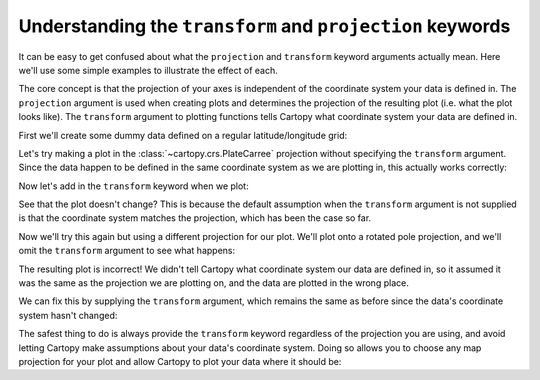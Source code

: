 .. _understanding_transform:

Understanding the ``transform`` and ``projection`` keywords
===========================================================

It can be easy to get confused about what the ``projection`` and ``transform``
keyword arguments actually mean. Here we'll use some simple examples to
illustrate the effect of each.

The core concept is that the projection of your axes is independent of the
coordinate system your data is defined in. The ``projection`` argument is used
when creating plots and determines the projection of the resulting plot (i.e.
what the plot looks like). The ``transform`` argument to plotting functions
tells Cartopy what coordinate system your data are defined in.

First we'll create some dummy data defined on a regular latitude/longitude
grid:

.. plot::
   :include-source:
   :context:
   :nofigs:

   import numpy as np


   lon = np.linspace(-80, 80, 25)
   lat = np.linspace(30, 70, 25)
   lon2d, lat2d = np.meshgrid(lon, lat)

   data = np.cos(np.deg2rad(lat2d) * 4) + np.sin(np.deg2rad(lon2d) * 4)

Let's try making a plot in the :class:`~cartopy.crs.PlateCarree` projection
without specifying the ``transform`` argument. Since the data happen to be defined
in the same coordinate system as we are plotting in, this actually works
correctly:

.. plot::
   :include-source:
   :context:

   import cartopy.crs as ccrs
   import matplotlib.pyplot as plt


   # The projection keyword determines how the plot will look
   plt.figure(figsize=(6, 3))
   ax = plt.axes(projection=ccrs.PlateCarree())
   ax.set_global()
   ax.coastlines()

   ax.contourf(lon, lat, data)  # didn't use transform, but looks ok...
   plt.show()

Now let's add in the ``transform`` keyword when we plot:

.. plot::
   :include-source:
   :context: close-figs

   # The data are defined in lat/lon coordinate system, so PlateCarree()
   # is the appropriate choice:
   data_crs = ccrs.PlateCarree()

   # The projection keyword determines how the plot will look
   plt.figure(figsize=(6, 3))
   ax = plt.axes(projection=ccrs.PlateCarree())
   ax.set_global()
   ax.coastlines()

   ax.contourf(lon, lat, data, transform=data_crs)
   plt.show()

See that the plot doesn't change? This is because the default assumption when
the ``transform`` argument is not supplied is that the coordinate system matches
the projection, which has been the case so far.

Now we'll try this again but using a different projection for our plot. We'll
plot onto a rotated pole projection, and we'll omit the ``transform`` argument to
see what happens:

.. plot::
   :include-source:
   :context: close-figs

   # Now we plot a rotated pole projection
   projection = ccrs.RotatedPole(pole_longitude=-177.5, pole_latitude=37.5)
   plt.figure(figsize=(6, 3))
   ax = plt.axes(projection=projection)
   ax.set_global()
   ax.coastlines()

   ax.contourf(lon, lat, data)  # didn't use transform, uh oh!
   plt.show()

The resulting plot is incorrect! We didn't tell Cartopy what coordinate system
our data are defined in, so it assumed it was the same as the projection we are
plotting on, and the data are plotted in the wrong place.

We can fix this by supplying the ``transform`` argument, which remains the same as
before since the data's coordinate system hasn't changed:

.. plot::
   :include-source:
   :context: close-figs

   # A rotated pole projection again...
   projection = ccrs.RotatedPole(pole_longitude=-177.5, pole_latitude=37.5)
   plt.figure(figsize=(6, 3))
   ax = plt.axes(projection=projection)
   ax.set_global()
   ax.coastlines()

   # ...but now using the transform argument
   ax.contourf(lon, lat, data, transform=data_crs)
   plt.show()

The safest thing to do is always provide the ``transform`` keyword regardless of
the projection you are using, and avoid letting Cartopy make assumptions about
your data's coordinate system. Doing so allows you to choose any map projection
for your plot and allow Cartopy to plot your data where it should be:

.. plot::
   :include-source:
   :context: close-figs

   # We can choose any projection we like...
   projection = ccrs.InterruptedGoodeHomolosine()
   plt.figure(figsize=(6, 7))
   ax1 = plt.subplot(211, projection=projection)
   ax1.set_global()
   ax1.coastlines()
   ax2 = plt.subplot(212, projection=ccrs.NorthPolarStereo())
   ax2.set_extent([-180, 180, 20, 90], crs=ccrs.PlateCarree())
   ax2.coastlines()

   # ...as long as we provide the correct transform, the plot will be correct
   ax1.contourf(lon, lat, data, transform=data_crs)
   ax2.contourf(lon, lat, data, transform=data_crs)
   plt.show()
